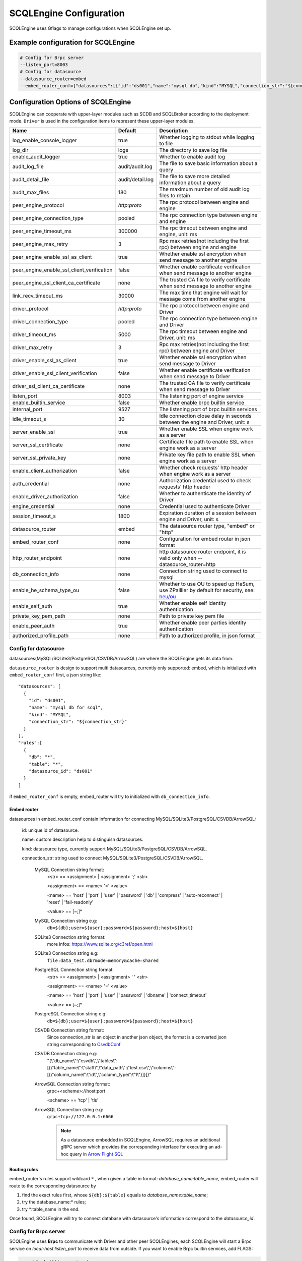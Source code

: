 
.. _engine_config_options:

SCQLEngine Configuration
------------------------

SCQLEngine uses Gflags to manage configurations when SCQLEngine set up.

Example configuration for SCQLEngine
~~~~~~~~~~~~~~~~~~~~~~~~~~~~~~~~~~~~

.. code-block::

  # Config for Brpc server
  --listen_port=8003
  # Config for datasource
  --datasource_router=embed
  --embed_router_conf={"datasources":[{"id":"ds001","name":"mysql db","kind":"MYSQL","connection_str":"${connection_str}"}],"rules":[{"db":"*","table":"*","datasource_id":"ds001"}]}


Configuration Options of SCQLEngine
~~~~~~~~~~~~~~~~~~~~~~~~~~~~~~~~~~~

SCQLEngine can cooperate with upper-layer modules such as SCDB and SCQLBroker according to the deployment mode. ``Driver`` is used in the configuration items to represent these upper-layer modules.

+--------------------------------------------+------------------+--------------------------------------------------------------------------------------------+
|                    Name                    |     Default      |                                        Description                                         |
+============================================+==================+============================================================================================+
| log_enable_console_logger                  | true             | Whether logging to stdout while logging to file                                            |
+--------------------------------------------+------------------+--------------------------------------------------------------------------------------------+
| log_dir                                    | logs             | The directory to save log file                                                             |
+--------------------------------------------+------------------+--------------------------------------------------------------------------------------------+
| enable_audit_logger                        | true             | Whether to enable audit log                                                                |
+--------------------------------------------+------------------+--------------------------------------------------------------------------------------------+
| audit_log_file                             | audit/audit.log  | The file to save basic information about a query                                           |
+--------------------------------------------+------------------+--------------------------------------------------------------------------------------------+
| audit_detail_file                          | audit/detail.log | The file to save more detailed information about a query                                   |
+--------------------------------------------+------------------+--------------------------------------------------------------------------------------------+
| audit_max_files                            | 180              | The maximum number of old audit log files to retain                                        |
+--------------------------------------------+------------------+--------------------------------------------------------------------------------------------+
| peer_engine_protocol                       | `http:proto`     | The rpc protocol between engine and engine                                                 |
+--------------------------------------------+------------------+--------------------------------------------------------------------------------------------+
| peer_engine_connection_type                | pooled           | The rpc connection type between engine and engine                                          |
+--------------------------------------------+------------------+--------------------------------------------------------------------------------------------+
| peer_engine_timeout_ms                     | 300000           | The rpc timeout between engine and engine, unit: ms                                        |
+--------------------------------------------+------------------+--------------------------------------------------------------------------------------------+
| peer_engine_max_retry                      | 3                | Rpc max retries(not including the first rpc) between engine and engine                     |
+--------------------------------------------+------------------+--------------------------------------------------------------------------------------------+
| peer_engine_enable_ssl_as_client           | true             | Whether enable ssl encryption when send message to another engine                          |
+--------------------------------------------+------------------+--------------------------------------------------------------------------------------------+
| peer_engine_enable_ssl_client_verification | false            | Whether enable certificate verification when send message to another engine                |
+--------------------------------------------+------------------+--------------------------------------------------------------------------------------------+
| peer_engine_ssl_client_ca_certificate      | none             | The trusted CA file to verify certificate when send message to another engine              |
+--------------------------------------------+------------------+--------------------------------------------------------------------------------------------+
| link_recv_timeout_ms                       | 30000            | The max time that engine will wait for message come from another engine                    |
+--------------------------------------------+------------------+--------------------------------------------------------------------------------------------+
| driver_protocol                            | `http:proto`     | The rpc protocol between engine and Driver                                                 |
+--------------------------------------------+------------------+--------------------------------------------------------------------------------------------+
| driver_connection_type                     | pooled           | The rpc connection type between engine and Driver                                          |
+--------------------------------------------+------------------+--------------------------------------------------------------------------------------------+
| driver_timeout_ms                          | 5000             | The rpc timeout between engine and Driver, unit: ms                                        |
+--------------------------------------------+------------------+--------------------------------------------------------------------------------------------+
| driver_max_retry                           | 3                | Rpc max retries(not including the first rpc) between engine and Driver                     |
+--------------------------------------------+------------------+--------------------------------------------------------------------------------------------+
| driver_enable_ssl_as_client                | true             | Whether enable ssl encryption when send message to Driver                                  |
+--------------------------------------------+------------------+--------------------------------------------------------------------------------------------+
| driver_enable_ssl_client_verification      | false            | Whether enable certificate verification when send message to Driver                        |
+--------------------------------------------+------------------+--------------------------------------------------------------------------------------------+
| driver_ssl_client_ca_certificate           | none             | The trusted CA file to verify certificate when send message to Driver                      |
+--------------------------------------------+------------------+--------------------------------------------------------------------------------------------+
| listen_port                                | 8003             | The listening port of engine service                                                       |
+--------------------------------------------+------------------+--------------------------------------------------------------------------------------------+
| enable_builtin_service                     | false            | Whether enable brpc builtin service                                                        |
+--------------------------------------------+------------------+--------------------------------------------------------------------------------------------+
| internal_port                              | 9527             | The listening port of brpc builtin services                                                |
+--------------------------------------------+------------------+--------------------------------------------------------------------------------------------+
| idle_timeout_s                             | 30               | Idle connection close delay in seconds between the engine and Driver, unit: s              |
+--------------------------------------------+------------------+--------------------------------------------------------------------------------------------+
| server_enable_ssl                          | true             | Whether enable SSL when engine work as a server                                            |
+--------------------------------------------+------------------+--------------------------------------------------------------------------------------------+
| server_ssl_certificate                     | none             | Certificate file path to enable SSL when engine work as a server                           |
+--------------------------------------------+------------------+--------------------------------------------------------------------------------------------+
| server_ssl_private_key                     | none             | Private key file path to enable SSL when engine work as a server                           |
+--------------------------------------------+------------------+--------------------------------------------------------------------------------------------+
| enable_client_authorization                | false            | Whether check requests' http header when engine work as a server                           |
+--------------------------------------------+------------------+--------------------------------------------------------------------------------------------+
| auth_credential                            | none             | Authorization credential used to check requests' http header                               |
+--------------------------------------------+------------------+--------------------------------------------------------------------------------------------+
| enable_driver_authorization                | false            | Whether to authenticate the identity of Driver                                             |
+--------------------------------------------+------------------+--------------------------------------------------------------------------------------------+
| engine_credential                          | none             | Credential used to authenticate Driver                                                     |
+--------------------------------------------+------------------+--------------------------------------------------------------------------------------------+
| session_timeout_s                          | 1800             | Expiration duration of a session between engine and Driver, unit: s                        |
+--------------------------------------------+------------------+--------------------------------------------------------------------------------------------+
| datasource_router                          | embed            | The datasource router type, "embed" or "http"                                              |
+--------------------------------------------+------------------+--------------------------------------------------------------------------------------------+
| embed_router_conf                          | none             | Configuration for embed router in json format                                              |
+--------------------------------------------+------------------+--------------------------------------------------------------------------------------------+
| http_router_endpoint                       | none             | http datasource router endpoint, it is valid only when --datasource_router=http            |
+--------------------------------------------+------------------+--------------------------------------------------------------------------------------------+
| db_connection_info                         | none             | Connection string used to connect to mysql                                                 |
+--------------------------------------------+------------------+--------------------------------------------------------------------------------------------+
| enable_he_schema_type_ou                   | false            | Whether to use OU to speed up HeSum, use ZPaillier by default for security, see: `heu/ou`_ |
+--------------------------------------------+------------------+--------------------------------------------------------------------------------------------+
| enable_self_auth                           | true             | Whether enable self identity authentication                                                |
+--------------------------------------------+------------------+--------------------------------------------------------------------------------------------+
| private_key_pem_path                       | none             | Path to private key pem file                                                               |
+--------------------------------------------+------------------+--------------------------------------------------------------------------------------------+
| enable_peer_auth                           | true             | Whether enable peer parties identity authentication                                        |
+--------------------------------------------+------------------+--------------------------------------------------------------------------------------------+
| authorized_profile_path                    | none             | Path to authorized profile, in json format                                                 |
+--------------------------------------------+------------------+--------------------------------------------------------------------------------------------+

.. _datasource_router:

Config for datasource
^^^^^^^^^^^^^^^^^^^^^
datasources(MySQL/SQLite3/PostgreSQL/CSVDB/ArrowSQL) are where the SCQLEngine gets its data from.

``datasource_router`` is design to support multi datasources, currently only supported: embed, which is initialized with ``embed_router_conf`` first, a json string like::

  "datasources": [
    {
      "id": "ds001",
      "name": "mysql db for scql",
      "kind": "MYSQL",
      "connection_str": "${connection_str}"
    }
  ],
  "rules":[
    {
      "db": "*",
      "table": "*",
      "datasource_id": "ds001"
    }
  ]

if ``embed_router_conf`` is empty, embed_router will try to initialized with ``db_connection_info``.

Embed router
""""""""""""
datasources in embed_router_conf contain information for connecting MySQL/SQLite3/PostgreSQL/CSVDB/ArrowSQL:

  id: unique id of datasource.

  name: custom description help to distinguish datasources.

  kind: datasource type, currently support MySQL/SQLite3/PostgreSQL/CSVDB/ArrowSQL.

  connection_str: string used to connect MySQL/SQLite3/PostgreSQL/CSVDB/ArrowSQL.

    MySQL Connection string format:
      <str> == <assignment> | <assignment> ';' <str>

      <assignment> == <name> '=' <value>

      <name> == 'host' | 'port' | 'user' | 'password' | 'db' | 'compress' | 'auto-reconnect' | 'reset' | 'fail-readonly'

      <value> == [~;]*

    MySQL Connection string e.g:
      ``db=${db};user=${user};password=${password};host=${host}``

    SQLite3 Connection string format:
      more infos: https://www.sqlite.org/c3ref/open.html

    SQLite3 Connection string e.g:
      ``file:data_test.db?mode=memory&cache=shared``

    PostgreSQL Connection string format:
      <str> == <assignment> | <assignment> ' ' <str>

      <assignment> == <name> '=' <value>

      <name> == 'host' | 'port' | 'user' | 'password' | 'dbname' | 'connect_timeout'

      <value> == [~;]*

    PostgreSQL Connection string e.g:
      ``db=${db};user=${user};password=${password};host=${host}``

    CSVDB Connection string format:
      Since connection_str is an object in another json object, the format is a converted json string corresponding to `CsvdbConf <https://github.com/secretflow/scql/tree/main/engine/datasource/csvdb_conf.proto>`_

    CSVDB Connection string e.g:
      "{\\\"db_name\\\":\\\"csvdb\\\",\\\"tables\\\":[{\\\"table_name\\\":\\\"staff\\\",\\\"data_path\\\":\\\"test.csv\\\",\\\"columns\\\":[{\\\"column_name\\\":\\\"id\\\",\\\"column_type\\\":\\\"1\\\"}]}]}"

    ArrowSQL Connection string format:
      grpc+<scheme>://host:port

      <scheme> == 'tcp' | 'tls'

    ArrowSQL Connection string e.g:
      ``grpc+tcp://127.0.0.1:6666``

      .. note::
        As a datasource embedded in SCQLEngine, ArrowSQL requires an additional gRPC server which provides the corresponding interface for executing an ad-hoc query in `Arrow Flight SQL <https://arrow.apache.org/docs/format/FlightSql.html>`_

Routing rules
"""""""""""""
embed_router's rules support wildcard ``*`` , when given a table in format: *database_name:table_name*,
embed_router will route to the corresponding datasource by

1. find the exact rules first, whose ``${db}:${table}`` equals to *database_name:table_name*;
2. try the database_name:\* rules;
3. try \*:table_name in the end.

Once found, SCQLEngine will try to connect database with datasource's information correspond to the *datasource_id*.

Config for Brpc server
^^^^^^^^^^^^^^^^^^^^^^
SCQLEngine uses **Brpc** to communicate with Driver and other peer SCQLEngines, each SCQLEngine will start a Brpc service on *local-host:listen_port* to receive data from outside. If you want to enable Brpc builtin services, add FLAGS:

.. code-block::

  --enable_builtin_service=true
  --internal_port=9527


.. _scqlengine-tls:

Config for SSL
^^^^^^^^^^^^^^
If you want to enable SSL in SCQLEngine, add FLAGS as follows. Additionally, it may be necessary to configure the Driver to work with TLS, please refer :ref:`TLS in SCDB <scdb-tls>` or :ref:`TLS in SCQLBroker <broker-tls>`.

.. code-block::

  --server_enable_ssl=true
  --server_ssl_certificate=${file path of cert}
  --server_ssl_private_key=${file path of key}
  # set peer_engine_enable_ssl_as_client to true when peer SCQLEngine has https enabled
  --peer_engine_enable_ssl_as_client=true
  # set driver_enable_ssl_as_client to true when the Driver has https enabled (SCDB or SCQLBroker's IntraServer)
  --driver_enable_ssl_as_client=true

Config for audit
^^^^^^^^^^^^^^^^
The audit log in SCQLEngine is used to record the SCQLEngine activities during the execution of tasks from Driver. Just like the audit in Driver, it also can be divided into two types: common audit log and detail audit log.

  The common audit is used to record some basic information about a task, while the detail audit is used to record more detailed information of the task. See `engine_audit <https://github.com/secretflow/scql/blob/main/engine/audit/audit.proto>`_ for more information

The log file is rotated in every 24:00:00 in local time, and the filename is generated in the format ``name-date.ext``, where `name` is the filename set in ``audit_log_file`` without the extension, `date` is the time at which the log was rotated formatted with local time format of `YYYY-MM-DD`,
`ext` is the extension set in ``audit_log_file``.

  For example, if you set ``audit_log_file`` as `audit/audit.log`, a backup created on Nov 11 2016 would be saved to `/audit/audit_2016-11-04.log`

Config for party authentication
^^^^^^^^^^^^^^^^^^^^^^^^^^^^^^^
For security, SCQLEngine enables party authentication by default. SCQLEngine will check it's public key in the Driver request matches the local public key in ``private_key_pem_path``, and that the other participant's public key also matches the one in ``authorized_profile_path``.

.. _heu/ou: https://www.secretflow.org.cn/docs/heu/latest/zh-Hans/getting_started/algo_choice#ou-paillier

.. _replay attacks: https://en.wikipedia.org/wiki/Replay_attack
